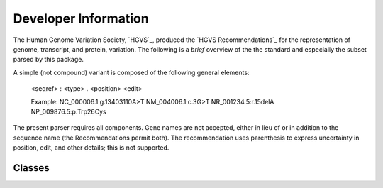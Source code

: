 =====================
Developer Information
=====================

The Human Genome Variation Society, `HGVS`_, produced the `HGVS
Recommendations`_ for the representation of genome, transcript, and
protein, variation.  The following is a *brief* overview of the the
standard and especially the subset parsed by this package.

A simple (not compound) variant is composed of the following general
elements:

  <seqref> : <type> . <position> <edit>

  Example:
  NC_000006.1:g.13403110A>T
  NM_004006.1:c.3G>T
  NR_001234.5:r.15delA
  NP_009876.5:p.Trp26Cys

The present parser requires all components. Gene names are not accepted,
either in lieu of or in addition to the sequence name (the Recommendations
permit both). The recommendation uses parenthesis to express uncertainty
in position, edit, and other details; this is not supported.


Classes
-------


